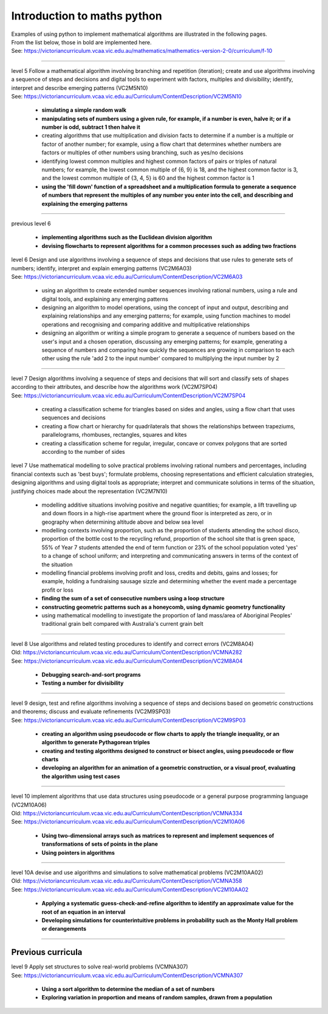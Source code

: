 =============================
Introduction to maths python
=============================


| Examples of using python to implement mathematical algorithms are illustrated in the following pages.
| From the list below, those in bold are implemented here.
| See: https://victoriancurriculum.vcaa.vic.edu.au/mathematics/mathematics-version-2-0/curriculum/f-10

----


| level 5 Follow a mathematical algorithm involving branching and repetition (iteration); create and use algorithms involving a sequence of steps and decisions and digital tools to experiment with factors, multiples and divisibility; identify, interpret and describe emerging patterns (VC2M5N10)
| See: https://victoriancurriculum.vcaa.vic.edu.au/Curriculum/ContentDescription/VC2M5N10

	* **simulating a simple random walk**
	* **manipulating sets of numbers using a given rule, for example, if a number is even, halve it; or if a number is odd, subtract 1 then halve it**
	* creating algorithms that use multiplication and division facts to determine if a number is a multiple or factor of another number; for example, using a flow chart that determines whether numbers are factors or multiples of other numbers using branching, such as yes/no decisions
	* identifying lowest common multiples and highest common factors of pairs or triples of natural numbers; for example, the lowest common multiple of {6, 9} is 18, and the highest common factor is 3, and the lowest common multiple of {3, 4, 5} is 60 and the highest common factor is 1
	* **using the 'fill down' function of a spreadsheet and a multiplication formula to generate a sequence of numbers that represent the multiples of any number you enter into the cell, and describing and explaining the emerging patterns**

----

| previous level 6

	* **implementing algorithms such as the Euclidean division algorithm**
	* **devising flowcharts to represent algorithms for a common processes such as adding two fractions**


| level 6 Design and use algorithms involving a sequence of steps and decisions that use rules to generate sets of numbers; identify, interpret and explain emerging patterns (VC2M6A03)
| See: https://victoriancurriculum.vcaa.vic.edu.au/Curriculum/ContentDescription/VC2M6A03

	* using an algorithm to create extended number sequences involving rational numbers, using a rule and digital tools, and explaining any emerging patterns
	* designing an algorithm to model operations, using the concept of input and output, describing and explaining relationships and any emerging patterns; for example, using function machines to model operations and recognising and comparing additive and multiplicative relationships
	* designing an algorithm or writing a simple program to generate a sequence of numbers based on the user's input and a chosen operation, discussing any emerging patterns; for example, generating a sequence of numbers and comparing how quickly the sequences are growing in comparison to each other using the rule 'add 2 to the input number' compared to multiplying the input number by 2

----

| level 7 Design algorithms involving a sequence of steps and decisions that will sort and classify sets of shapes according to their attributes, and describe how the algorithms work (VC2M7SP04)
| See: https://victoriancurriculum.vcaa.vic.edu.au/Curriculum/ContentDescription/VC2M7SP04

	* creating a classification scheme for triangles based on sides and angles, using a flow chart that uses sequences and decisions
	* creating a flow chart or hierarchy for quadrilaterals that shows the relationships between trapeziums, parallelograms, rhombuses, rectangles, squares and kites
	* creating a classification scheme for regular, irregular, concave or convex polygons that are sorted according to the number of sides

| level 7  Use mathematical modelling to solve practical problems involving rational numbers and percentages, including financial contexts such as 'best buys'; formulate problems, choosing representations and efficient calculation strategies, designing algorithms and using digital tools as appropriate; interpret and communicate solutions in terms of the situation, justifying choices made about the representation (VC2M7N10)

	* modelling additive situations involving positive and negative quantities; for example, a lift travelling up and down floors in a high-rise apartment where the ground floor is interpreted as zero, or in geography when determining altitude above and below sea level
	* modelling contexts involving proportion, such as the proportion of students attending the school disco, proportion of the bottle cost to the recycling refund, proportion of the school site that is green space, 55% of Year 7 students attended the end of term function or 23% of the school population voted 'yes' to a change of school uniform; and interpreting and communicating answers in terms of the context of the situation
	* modelling financial problems involving profit and loss, credits and debits, gains and losses; for example, holding a fundraising sausage sizzle and determining whether the event made a percentage profit or loss
	
	* **finding the sum of a set of consecutive numbers using a loop structure**
	* **constructing geometric patterns such as a honeycomb, using dynamic geometry functionality**
	
	* using mathematical modelling to investigate the proportion of land mass/area of Aboriginal Peoples' traditional grain belt compared with Australia's current grain belt


----

| level 8 Use algorithms and related testing procedures to identify and correct errors (VC2M8A04)
| Old: https://victoriancurriculum.vcaa.vic.edu.au/Curriculum/ContentDescription/VCMNA282
| See: https://victoriancurriculum.vcaa.vic.edu.au/Curriculum/ContentDescription/VC2M8A04

	* **Debugging search-and-sort programs**
	* **Testing a number for divisibility**

----


| level 9 design, test and refine algorithms involving a sequence of steps and decisions based on geometric constructions and theorems; discuss and evaluate refinements  (VC2M9SP03)
| See: https://victoriancurriculum.vcaa.vic.edu.au/Curriculum/ContentDescription/VC2M9SP03

	* **creating an algorithm using pseudocode or flow charts to apply the triangle inequality, or an algorithm to generate Pythagorean triples**
	* **creating and testing algorithms designed to construct or bisect angles, using pseudocode or flow charts**
	* **developing an algorithm for an animation of a geometric construction, or a visual proof, evaluating the algorithm using test cases**

----

| level 10 implement algorithms that use data structures using pseudocode or a general purpose programming language (VC2M10A06)
| Old: https://victoriancurriculum.vcaa.vic.edu.au/Curriculum/ContentDescription/VCMNA334
| See: https://victoriancurriculum.vcaa.vic.edu.au/Curriculum/ContentDescription/VC2M10A06

	* **Using two-dimensional arrays such as matrices to represent and implement sequences of transformations of sets of points in the plane**
	* **Using pointers in algorithms**

----

| level 10A devise and use algorithms and simulations to solve mathematical problems (VC2M10AA02)
| Old: https://victoriancurriculum.vcaa.vic.edu.au/Curriculum/ContentDescription/VCMNA358
| See: https://victoriancurriculum.vcaa.vic.edu.au/Curriculum/ContentDescription/VC2M10AA02


	* **Applying a systematic guess-check-and-refine algorithm to identify an approximate value for the root of an equation in an interval**
	* **Developing simulations for counterintuitive problems in probability such as the Monty Hall problem or derangements**

----

Previous curricula
---------------------

| level 9 Apply set structures to solve real-world problems (VCMNA307)
| See: https://victoriancurriculum.vcaa.vic.edu.au/Curriculum/ContentDescription/VCMNA307

	* **Using a sort algorithm to determine the median of a set of numbers**
	* **Exploring variation in proportion and means of random samples, drawn from a population**
